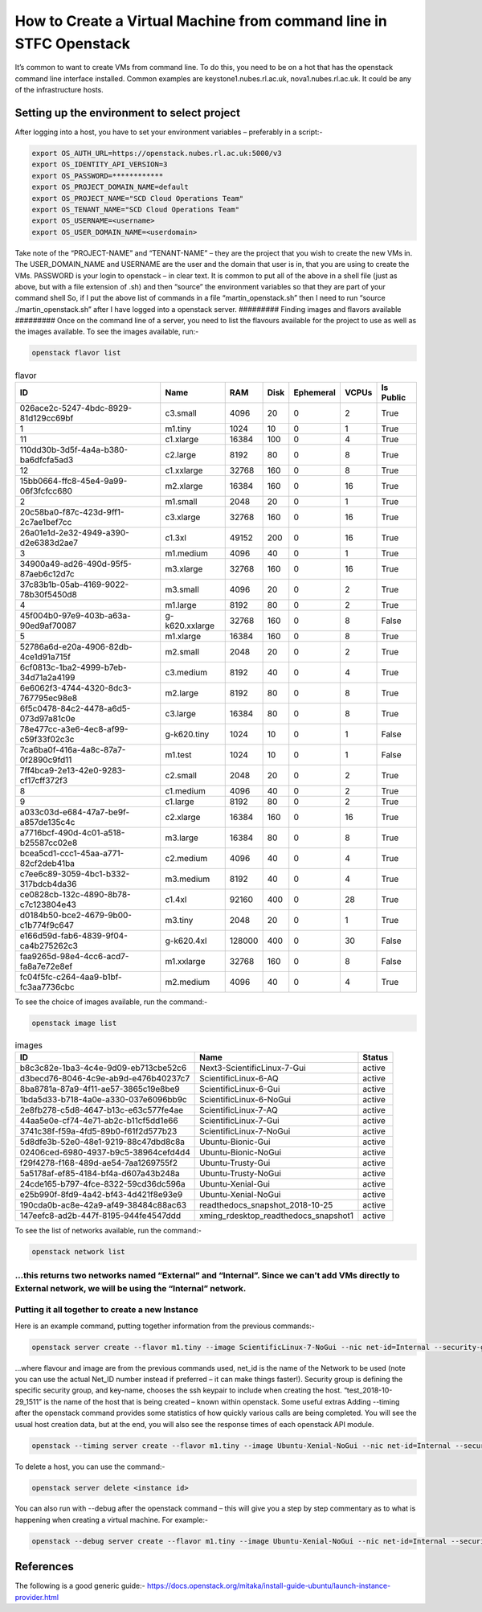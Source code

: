 ===============================================
How to Create a Virtual Machine from command line in STFC Openstack
===============================================

It’s common to want to create VMs from command line. To do this, you need to be on a hot that has the openstack command line interface installed. Common examples are keystone1.nubes.rl.ac.uk, nova1.nubes.rl.ac.uk. It could be any of the infrastructure hosts.

#########
Setting up the environment to select project
#########

After logging into a host, you have to set your environment variables – preferably in a script:-

.. code-block:: bash

  export OS_AUTH_URL=https://openstack.nubes.rl.ac.uk:5000/v3
  export OS_IDENTITY_API_VERSION=3
  export OS_PASSWORD=************
  export OS_PROJECT_DOMAIN_NAME=default
  export OS_PROJECT_NAME="SCD Cloud Operations Team"
  export OS_TENANT_NAME="SCD Cloud Operations Team"
  export OS_USERNAME=<username>
  export OS_USER_DOMAIN_NAME=<userdomain>

Take note of the “PROJECT-NAME” and “TENANT-NAME” – they are the project that you wish to create the new VMs in.  The USER_DOMAIN_NAME and USERNAME are the user and the domain that user is in, that you are using to create the VMs. PASSWORD is your login to openstack – in clear text.
It is common to put all of the above in a shell file (just as above, but with a file extension of .sh) and then “source” the environment variables so that they are part of your command shell So, if I put the above list of commands in a file “martin_openstack.sh” then I need to run “source ./martin_openstack.sh” after I have logged into a openstack server.
#########
Finding images and flavors available
#########
Once on the command line of a server, you need to list the flavours available for the project to use as well as the images available.
To see the images available, run:-

.. code-block:: bash

  openstack flavor list


.. csv-table:: flavor
  :header: "ID", "Name","RAM","Disk","Ephemeral","VCPUs","Is Public"

  "026ace2c-5247-4bdc-8929-81d129cc69bf","c3.small","4096","20","0","2","True"
  "1","m1.tiny","1024","10","0","1","True"
  "11","c1.xlarge","16384","100","0","4","True"
  "110dd30b-3d5f-4a4a-b380-ba6dfcfa5ad3","c2.large","8192","80","0","8","True"
  "12","c1.xxlarge","32768","160","0","8","True"
  "15bb0664-ffc8-45e4-9a99-06f3fcfcc680","m2.xlarge","16384","160","0","16","True"
  "2","m1.small","2048","20","0","1","True"
  "20c58ba0-f87c-423d-9ff1-2c7ae1bef7cc","c3.xlarge","32768","160","0","16","True"
  "26a01e1d-2e32-4949-a390-d2e6383d2ae7","c1.3xl","49152","200","0","16","True"
  "3","m1.medium","4096","40","0","1","True"
  "34900a49-ad26-490d-95f5-87aeb6c12d7c","m3.xlarge","32768","160","0","16","True"
  "37c83b1b-05ab-4169-9022-78b30f5450d8","m3.small","4096","20","0","2","True"
  "4","m1.large","8192","80","0","2","True"
  "45f004b0-97e9-403b-a63a-90ed9af70087","g-k620.xxlarge","32768","160","0","8","False"
  "5","m1.xlarge","16384","160","0","8","True"
  "52786a6d-e20a-4906-82db-4ce1d91a715f","m2.small","2048","20","0","2","True"
  "6cf0813c-1ba2-4999-b7eb-34d71a2a4199","c3.medium","8192","40","0","4","True"
  "6e6062f3-4744-4320-8dc3-767795ec98e8","m2.large","8192","80","0","8","True"
  "6f5c0478-84c2-4478-a6d5-073d97a81c0e","c3.large","16384","80","0","8","True"
  "78e477cc-a3e6-4ec8-af99-c59f33f02c3c","g-k620.tiny","1024","10","0","1","False"
  "7ca6ba0f-416a-4a8c-87a7-0f2890c9fd11","m1.test","1024","10","0","1","False"
  "7ff4bca9-2e13-42e0-9283-cf17cff372f3","c2.small","2048","20","0","2","True"
  "8","c1.medium","4096","40","0","2","True"
  "9","c1.large","8192","80","0","2","True"
  "a033c03d-e684-47a7-be9f-a857de135c4c","c2.xlarge","16384","160","0","16","True"
  "a7716bcf-490d-4c01-a518-b25587cc02e8","m3.large","16384","80","0","8","True"
  "bcea5cd1-ccc1-45aa-a771-82cf2deb41ba","c2.medium","4096","40","0","4","True"
  "c7ee6c89-3059-4bc1-b332-317bdcb4da36","m3.medium","8192","40","0","4","True"
  "ce0828cb-132c-4890-8b78-c7c123804e43","c1.4xl","92160","400","0","28","True"
  "d0184b50-bce2-4679-9b00-c1b774f9c647","m3.tiny","2048","20","0","1","True"
  "e166d59d-fab6-4839-9f04-ca4b275262c3","g-k620.4xl","128000","400","0","30","False"
  "faa9265d-98e4-4cc6-acd7-fa8a7e72e8ef","m1.xxlarge","32768","160","0","8","False"
  "fc04f5fc-c264-4aa9-b1bf-fc3aa7736cbc","m2.medium","4096","40","0","4","True"

To see the choice of images available, run the command:-

.. code-block:: bash

  openstack image list

.. csv-table:: images
  :header: "ID","Name","Status"

  "b8c3c82e-1ba3-4c4e-9d09-eb713cbe52c6","Next3-ScientificLinux-7-Gui","active"
  "d3becd76-8046-4c9e-ab9d-e476b40237c7","ScientificLinux-6-AQ","active"
  "8ba8781a-87a9-4f11-ae57-3865c19e8be9","ScientificLinux-6-Gui","active"
  "1bda5d33-b718-4a0e-a330-037e6096bb9c","ScientificLinux-6-NoGui","active"
  "2e8fb278-c5d8-4647-b13c-e63c577fe4ae","ScientificLinux-7-AQ","active"
  "44aa5e0e-cf74-4e71-ab2c-b11cf5dd1e66","ScientificLinux-7-Gui","active"
  "3741c38f-f59a-4fd5-89b0-f61f2d577b23","ScientificLinux-7-NoGui","active"
  "5d8dfe3b-52e0-48e1-9219-88c47dbd8c8a","Ubuntu-Bionic-Gui","active"
  "02406ced-6980-4937-b9c5-38964cefd4d4","Ubuntu-Bionic-NoGui","active"
  "f29f4278-f168-489d-ae54-7aa1269755f2","Ubuntu-Trusty-Gui","active"
  "5a5178af-ef85-4184-bf4a-d607a43b248a","Ubuntu-Trusty-NoGui","active"
  "24cde165-b797-4fce-8322-59cd36dc596a","Ubuntu-Xenial-Gui","active"
  "e25b990f-8fd9-4a42-bf43-4d421f8e93e9","Ubuntu-Xenial-NoGui","active"
  "190cda0b-ac8e-42a9-af49-38484c88ac63","readthedocs_snapshot_2018-10-25","active"
  "147eefc8-ad2b-447f-8195-944fe4547ddd","xming_rdesktop_readthedocs_snapshot1","active"


To see the list of networks available, run the command:-

.. code-block:: bash

  openstack network list

…this returns two networks named “External” and “Internal”. Since we can’t add VMs directly to External network, we will be using the “Internal” network.
#########
Putting it all together to create a new Instance
#########

Here is an example command, putting together information from the previous commands:-

.. code-block:: bash

  openstack server create --flavor m1.tiny --image ScientificLinux-7-NoGui --nic net-id=Internal --security-group default --key-name xbe91637 test_2018-10-29_1511

…where flavour and image are from the previous commands used, net_id is the name of the Network to be used (note you can use the actual Net_ID number instead if preferred – it can make things faster!). Security group is defining the specific security group, and key-name, chooses the ssh keypair to include when creating the host. “test_2018-10-29_1511” is the name of the host that is being created – known within openstack.
Some useful extras
Adding --timing after the openstack command provides some statistics of how quickly various calls are being completed. You will see the usual host creation data, but at the end, you will also see the response times of each openstack API module.

.. code-block:: bash

  openstack --timing server create --flavor m1.tiny --image Ubuntu-Xenial-NoGui --nic net-id=Internal --security-group default --key-name xbe91637 test_2018-10-30_1357



To delete a host, you can use the command:-

.. code-block:: bash

  openstack server delete <instance id>

You can also run with --debug after the openstack command – this will give you a step by step commentary as to what is happening when creating a virtual machine.
For example:-

.. code-block:: bash

  openstack --debug server create --flavor m1.tiny --image Ubuntu-Xenial-NoGui --nic net-id=Internal --security-group default --key-name xbe91637 test_2018-10-30_1357

#########
References
#########

The following is a good generic guide:-
https://docs.openstack.org/mitaka/install-guide-ubuntu/launch-instance-provider.html
